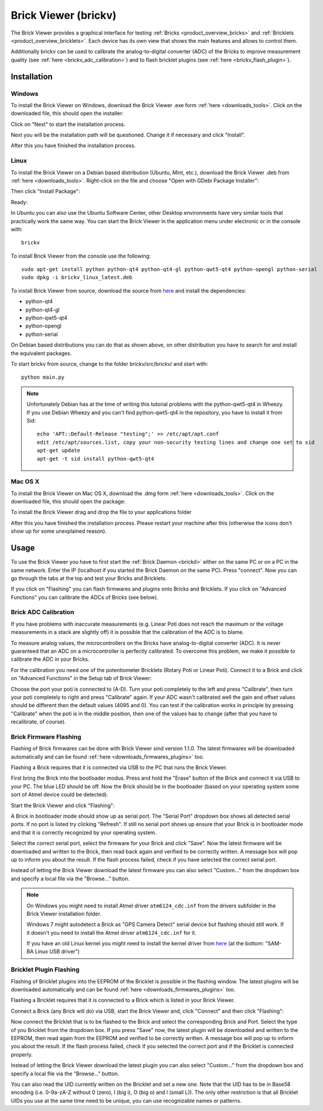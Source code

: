 .. _brickv:

Brick Viewer (brickv)
=====================

The Brick Viewer provides a graphical interface for testing :ref:`Bricks <product_overview_bricks>`
and :ref:`Bricklets <product_overview_bricklets>`. Each device has its own
view that shows the main features and allows to control them.

Additionally brickv can be used to calibrate the analog-to-digital converter
(ADC) of the Bricks to improve measurement quality
(see :ref:`here <brickv_adc_calibration>`)
and to flash bricklet plugins (see :ref:`here <brickv_flash_plugin>`).


.. _brickv_installation:

Installation
------------

Windows
^^^^^^^
To install the Brick Viewer on Windows, download the
Brick Viewer .exe form :ref:`here <downloads_tools>`.
Click on the downloaded file, this should open the installer:

.. image:: /Images/Screenshots/brickv_windows_1_small.jpg
   :scale: 100 %
   :alt: Brickv installation step 1
   :align: center
   :target: ../_images/Screenshots/brickv_windows_1.jpg

Click on "Next" to start the installation process.

.. image:: /Images/Screenshots/brickv_windows_2_small.jpg
   :scale: 100 %
   :alt: Brickv installation step 2
   :align: center
   :target: ../_images/Screenshots/brickv_windows_2.jpg

Next you will be the installation path will be questioned.
Change it if necessary and click "Install".

.. image:: /Images/Screenshots/brickv_windows_3_small.jpg
   :scale: 100 %
   :alt: Brickv installation step 3
   :align: center
   :target: ../_images/Screenshots/brickv_windows_3.jpg

After this you have finished the installation process.


Linux
^^^^^

To install the Brick Viewer on a Debian based distribution
(Ubuntu, Mint, etc.), download the Brick Viewer .deb from
:ref:`here <downloads_tools>`. Right-click on the file and choose
"Open with GDebi Package Installer":

.. image:: /Images/Screenshots/brickv_linux_1_small.jpg
   :scale: 100 %
   :alt: Brickv installation step 1
   :align: center
   :target: ../_images/Screenshots/brickv_linux_1.jpg

Then click "Install Package":

.. image:: /Images/Screenshots/brickv_linux_2_small.jpg
   :scale: 100 %
   :alt: Brickv installation step 2
   :align: center
   :target: ../_images/Screenshots/brickv_linux_2.jpg

Ready:

.. image:: /Images/Screenshots/brickv_linux_3_small.jpg
   :scale: 100 %
   :alt: Brickv installation step 3
   :align: center
   :target: ../_images/Screenshots/brickv_linux_3.jpg

In Ubuntu you can also use the Ubuntu Software Center, other Desktop
environments have very similar tools that practically work the same way.
You can start the Brick Viewer in the application menu under electronic
or in the console with::

 brickv

To install Brick Viewer from the console use the following::

 sudo apt-get install python python-qt4 python-qt4-gl python-qwt5-qt4 python-opengl python-serial
 sudo dpkg -i brickv_linux_latest.deb

To install Brick Viewer from source, download the source from
`here <https://github.com/Tinkerforge/brickv>`__ and install the dependencies:

* python-qt4
* python-qt4-gl
* python-qwt5-qt4
* python-opengl
* python-serial

On Debian based distributions you can do that as shown above, on other
distribution you have to search for and install the equivalent packages.

To start brickv from source, change to the folder
brickv/src/brickv/ and start with::

 python main.py

.. note::
 Unfortunately Debian has at the time of writing this tutorial problems with
 the python-qwt5-qt4 in Wheezy. If you use Debian Wheezy and you can't
 find python-qwt5-qt4 in the repository, you have to install it from Sid::

  echo 'APT::Default-Release "testing";' >> /etc/apt/apt.conf
  edit /etc/apt/sources.list, copy your non-security testing lines and change one set to sid
  apt-get update
  apt-get -t sid install python-qwt5-qt4


Mac OS X
^^^^^^^^

To install the Brick Viewer on Mac OS X, download the
.dmg form :ref:`here <downloads_tools>`.
Click on the downloaded file, this should open the package:

.. image:: /Images/Screenshots/brickv_macos_1_small.jpg
   :scale: 100 %
   :alt: Brickv installation step 1
   :align: center
   :target: ../_images/Screenshots/brickv_macos_1.jpg

To install the Brick Viewer drag and drop the file to your applications folder

.. image:: /Images/Screenshots/brickv_macos_2_small.jpg
   :scale: 100 %
   :alt: Brickv installation step 2
   :align: center
   :target: ../_images/Screenshots/brickv_macos_2.jpg

After this you have finished the installation process.
Please restart your machine after this (otherwise the icons don't show up for
some unexplained reason).


Usage
-----

To use the Brick Viewer you have to first start the
:ref:`Brick Daemon <brickd>` either on the same PC or on a PC in the same
network. Enter the IP (localhost if you started the Brick Daemon on the
same PC). Press "connect". Now you can go through the tabs at the top
and test your Bricks and Bricklets.

.. image:: /Images/Screenshots/brickv_setup_tab_small.jpg
   :scale: 100 %
   :alt: Brickv (Setup Tab)
   :align: center
   :target: ../_images/Screenshots/brickv_setup_tab.jpg

If you click on "Flashing" you can flash firmwares and plugins onto Bricks and
Bricklets. If you click on "Advanced Functions" you can calibrate the ADCs of
Bricks (see below).


.. _brickv_adc_calibration:

Brick ADC Calibration
^^^^^^^^^^^^^^^^^^^^^

If you have problems with inaccurate measurements (e.g. Linear Poti does not
reach the maximum or the voltage measurements in a stack are slightly off)
it is possible that the calibration of the ADC is to blame.

To measure analog values, the microcontrollers
on the Bricks have analog-to-digital converter (ADC). It is never guaranteed
that an ADC on a microcontroller is perfectly calibrated. To overcome
this problem, we make it possible to calibrate the ADC in your Bricks.

For the calibration you need one of the potentiometer Bricklets (Rotary Poti
or Linear Poti). Connect it to a Brick and click on "Advanced Functions" in
the Setup tab of Brick Viewer:

.. image:: /Images/Screenshots/brickv_advanced_functions_calibrate_small.jpg
   :scale: 100 %
   :alt: Brickv (ADC Calibration)
   :align: center
   :target: ../_images/Screenshots/brickv_advanced_functions_calibrate.jpg

Choose the port your poti is connected to (A-D).
Turn your poti completely to the left and press "Calibrate", then turn
your poti completely to right and press "Calibrate" again. If your ADC
wasn't calibrated well the gain and offset values should be different then
the default values (4095 and 0). You can test if the calibration works in
principle by pressing "Calibrate" when the poti is in the middle position,
then one of the values has to change (after that you have to recalibrate,
of course).


.. _brickv_flash_firmware:

Brick Firmware Flashing
^^^^^^^^^^^^^^^^^^^^^^^

Flashing of Brick firmwares can be done with Brick Viewer sind version 1.1.0.
The latest firmwares will be downloaded automatically and can be found
:ref:`here <downloads_firmwares_plugins>` too.

Flashing a Brick requires that it is connected via USB to the PC that runs the
Brick Viewer.

First bring the Brick into the bootloader modus. Press and hold the "Erase"
button of the Brick and connect it via USB to your PC.
The blue LED should be off. Now the Brick should be in the bootloader
(based on your operating system some sort of Atmel device could be detected).

Start the Brick Viewer and click "Flashing":

.. image:: /Images/Screenshots/brickv_flashing_firmware_small.jpg
   :scale: 100 %
   :alt: Brickv (Brick Firmware)
   :align: center
   :target: ../_images/Screenshots/brickv_flashing_firmware.jpg

A Brick in bootloader mode should show up as serial port.
The "Serial Port" dropdown box shows all detected serial ports. If no port is
listed try clicking "Refresh". If still no serial port shows up ensure that
your Brick is in bootloader mode and that it is correctly recognized by your
operating system.

Select the correct serial port, select the firmware for your Brick and click
"Save". Now the latest firmware will be downloaded and written to the Brick,
then read back again and verified to be correctly written.
A message box will pop up to inform you about the result.
If the flash process failed, check if you have selected the correct serial port.

Instead of letting the Brick Viewer download the latest firmware you can also
select "Custom..." from the dropdown box and specify a local file via the
"Browse..." button.

.. note::
 On Windows you might need to install Atmel driver ``atm6124_cdc.inf`` from the
 drivers subfolder in the Brick Viewer installation folder.

 Windows 7 might autodetect a Brick as "GPS Camera Detect" serial device
 but flashing should still work. If it doesn't you need to install the Atmel
 driver ``atm6124_cdc.inf`` for it.

 If you have an old Linux kernel you might need to install the kernel driver
 from `here <http://www.embedded-it.de/en/microcontroller/eNet-sam7X.php>`__
 (at the bottom: "SAM-BA Linux USB driver")


.. _brickv_flash_plugin:

Bricklet Plugin Flashing
^^^^^^^^^^^^^^^^^^^^^^^^

Flashing of Bricklet plugins into the EEPROM of the Bricklet is
possible in the flashing window. The latest plugins will be downloaded
automatically and can be found :ref:`here <downloads_firmwares_plugins>` too.

Flashing a Bricklet requires that it is connected to a Brick which is listed in
your Brick Viewer.

Connect a Brick (any Brick will do) via USB, start the Brick Viewer
and, click "Connect" and then click "Flashing":

.. image:: /Images/Screenshots/brickv_flashing_plugin_small.jpg
   :scale: 100 %
   :alt: Brickv (Brick Plugin)
   :align: center
   :target: ../_images/Screenshots/brickv_flashing_plugin.jpg

Now connect the Bricklet that is to be flashed to the Brick and select
the corresponding Brick and Port.
Select the type of you Bricklet from the dropdown box. If you press "Save" now,
the latest plugin will be downloaded and written
to the EEPROM, then read again from the EEPROM and verified to be
correctly written. A message box will pop up to inform you about the result.
If the flash process failed, check if you selected the correct port and if the
Bricklet is connected properly.

Instead of letting the Brick Viewer download the latest plugin you can also
select "Custom..." from the dropdown box and specify a local file via the
"Browse..." button.

You can also read the UID currently written on the Bricklet and set a
new one. Note that the UID has to be in Base58 encoding
(i.e. 0-9a-zA-Z without 0 (zero), I (big i), O (big o) and l (small L)).
The only other restriction is that all Bricklet UIDs you use at the same
time need to be unique, you can use recognizable names or patterns.
